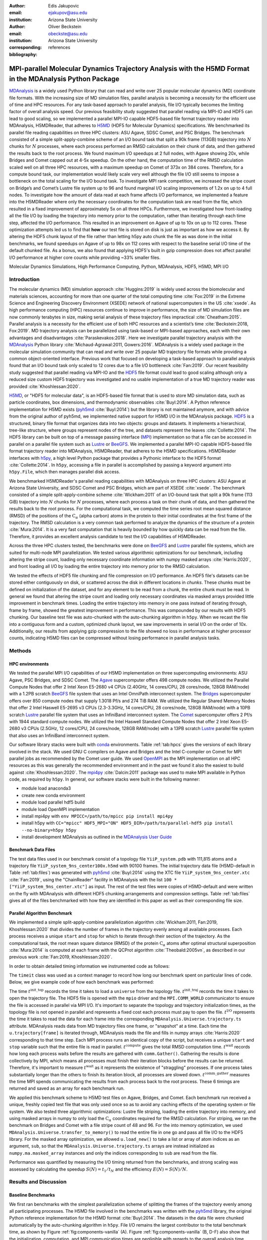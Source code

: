 .. -*- mode: rst; mode: visual-line; fill-column: 9999; coding: utf-8 -*-

:author: Edis Jakupovic
:email: ejakupov@asu.edu
:institution: Arizona State University

:author: Oliver Beckstein
:email: obeckste@asu.edu
:institution: Arizona State University
:corresponding:

:bibliography: references

.. Standard reST tables do not properly build and the first header column is lost.
.. We therefore use raw LaTeX tables. However, booktabs is not automatically included
.. unless rest2latex sees a table so we have to add it here manually.
.. latex::
   :usepackage: booktabs


.. definitions (like \newcommand)

.. |Calpha| replace:: :math:`\mathrm{C}_\alpha`
.. |tinit_top| replace:: :math:`t^\text{init\_top}`
.. |tinit_traj| replace:: :math:`t^\text{init\_traj}`
.. |tcomp| replace:: :math:`t^{\text{compute}}`
.. |tIO| replace:: :math:`t^\text{I/O}`
.. |tcomm| replace:: :math:`t^\text{comm\_gather}`
.. |twait| replace:: :math:`t^\text{wait}`
.. |ttotal| replace:: :math:`t^\text{total}`
.. |Ncores| replace:: :math:`M`
.. |r(t)| replace:: :math:`\mathbf{r}(t)`
.. |NProcesses| replace:: :math:`N_\text{processes}`
.. |pm| replace:: :math:`\pm`


---------------------------------------------------------------------------------------------------------
MPI-parallel Molecular Dynamics Trajectory Analysis with the H5MD Format in the MDAnalysis Python Package
---------------------------------------------------------------------------------------------------------

.. class:: abstract

   MDAnalysis_ is a widely used Python library that can read and write over 25 popular molecular dynamics (MD) coordinate file formats.
   With the increasing size of MD simulation files, parallel analysis is becoming a necessity for the efficient use of time and HPC resources.
   For any task-based approach to parallel analysis, file I/O typically becomes the limiting factor of overall analysis speed.
   Our previous feasibility study suggested that parallel reading via MPI-IO and HDF5 can lead to good scaling, so we implemented a parallel MPI-IO capable HDF5-based file format trajectory reader into MDAnalysis, H5MDReader, that adheres to H5MD_ (HDF5 for Molecular Dynamics) specifications.
   We benchmarked its parallel file reading capabilities on three HPC clusters: ASU Agave, SDSC Comet, and PSC Bridges.
   The benchmark consisted of a simple split-apply-combine scheme of an I/O bound task that split a 90k frame (113GB) trajectory into :math:`N` chunks for :math:`N` processes, where each process performed an RMSD calculation on their chunk of data, and then gathered the results back to the root process.
   We found maximum I/O speedups at 2 full nodes, with Agave showing 20x, while Bridges and Comet capped out at 4-5x speedup.
   On the other hand, the computation time of the RMSD calculation scaled well on all three HPC resources, with a maximum speedup on Comet of 373x on 384 cores.
   Therefore, for a compute bound task, our implementation would likely scale very well although the file I/O still seems to impose a bottleneck on the total scaling for the I/O bound task.
   To investigate MPI rank competition, we increased the stripe count on Bridge’s and Comet’s Lustre file system up to 96 and found marginal I/O scaling improvements of 1.2x on up to 4 full nodes.
   To investigate how the amount of data read at each frame affects I/O performance, we implemented a feature into the H5MDReader where only the necessary coordinates for the computation task are read from the file, which resulted in a fixed improvement of approximately 5x on all three HPCs.
   Furthermore, we investigated how front-loading all the file I/O by loading the trajectory into memory prior to the computation, rather than iterating through each time step, affected the I/O performance.
   This resulted in an improvement on Agave of up to 10x on up to 112 cores.
   These optimization attempts led us to find that **how** our test file is stored on disk is just as important as how we access it.
   By altering the HDF5 chunk layout of the file rather than letting h5py auto chunk the file as was done in the initial benchmarks, we found speedups on Agave of up to 98x on 112 cores with respect to the baseline serial I/O time of the default chunked file.
   As a bonus, we also found that applying HDF5's built in gzip compression does not affect parallel I/O performance at higher core counts while providing ~33% smaller files.

.. class:: keywords

   Molecular Dynamics Simulations, High Performance Computing, Python, MDAnalysis, HDF5, H5MD, MPI I/O





Introduction
============

The molecular dynamics (MD) simulation approach :cite:`Huggins:2019` is widely used across the biomolecular and materials sciences, accounting for more than one quarter of the total computing time :cite:`Fox:2019` in the Extreme Science and Engineering Discovery Environment (XSEDE) network of national supercomputers in the US :cite:`xsede`.
As high performance computing (HPC) resources continue to improve in performance, the size of MD simulation files are now commonly terabytes in size, making serial analysis of these trajectory files impractical :cite:`Cheatham:2015`.
Parallel analysis is a necessity for the efficient use of both HPC resources and a scientist’s time :cite:`Beckstein:2018, Fox:2019`.
MD trajectory analysis can be parallelized using task-based or MPI-based approaches, each with their own advantages and disadvantages :cite:`Paraskevakos:2018`.
Here we investigate parallel trajectory analysis with the MDAnalysis_ Python library :cite:`Michaud-Agrawal:2011, Gowers:2016`.
MDAnalysis is a widely used package in the molecular simulation community that can read and write over 25 popular MD trajectory file formats while providing a common object-oriented interface.
Previous work that focused on developing a task-based approach to parallel analysis found that an I/O bound task only scaled to 12 cores due to a file I/O bottleneck :cite:`Fan:2019`.
Our recent feasibility study suggested that parallel reading via MPI-IO and the HDF5_ file format could lead to good scaling although only a reduced size custom HDF5 trajectory was investigated and no usable implementation of a true MD trajectory reader was provided :cite:`Khoshlessan:2020`.

H5MD_, or "HDF5 for molecular data", is an HDF5-based file format that is used to store MD simulation data, such as particle coordinates, box dimensions, and thermodynamic observables :cite:`Buyl:2014`.
A Python reference implementation for H5MD exists (pyh5md_ :cite:`Buyl:2014`) but the library is not maintained anymore, and with advice from the original author of pyh5md, we implemented native support for H5MD I/O in the MDAnalysis package.
HDF5_ is a structured, binary file format that organizes data into two objects: groups and datasets.
It implements a hierarchical, tree-like structure, where groups represent nodes of the tree, and datasets represent the leaves :cite:`Collette:2014`.
The HDF5 library can be built on top of a message passing interface (MPI_) implementation so that a file can be accessed in parallel on a parallel file system such as Lustre_ or BeeGFS_. We implemented a parallel MPI-IO capable HDF5-based file format trajectory reader into MDAnalysis, H5MDReader, that adheres to the H5MD specifications.
H5MDReader interfaces with h5py_, a high level Python package that provides a Pythonic interface to the HDF5 format :cite:`Collette:2014`.
In ``h5py``, accessing a file in parallel is accomplished by passing a keyword argument into ``h5py.File``, which then manages parallel disk access.

We benchmarked H5MDReader's parallel reading capabilities with MDAnalysis on three HPC clusters: ASU Agave at Arizona State University, and SDSC Comet and PSC Bridges, which are part of XSEDE :cite:`xsede`.
The benchmark consisted of a simple split-apply-combine scheme :cite:`Wickham:2011` of an I/O-bound task that split a 90k frame (113 GiB) trajectory into :math:`N` chunks for :math:`N` processes, where each process a task on their chunk of data, and then gathered the results back to the root process.
For the computational task, we computed the time series root mean squared distance (RMSD) of the positions of the |Calpha| (alpha carbon) atoms in the protein to their initial coordinates at the first frame of the trajectory.
The RMSD calculation is a very common task performed to analyze the dynamics of the structure of a protein :cite:`Mura:2014`.
It is a very fast computation that is heavily bounded by how quickly data can be read from the file.
Therefore, it provides an excellent analysis candidate to test the I/O capabilities of H5MDReader.

Across the three HPC clusters tested, the benchmarks were done on BeeGFS_ and Lustre_ parallel file systems, which are  suited for multi-node MPI parallelization. We tested various algorithmic optimizations for our benchmark, including altering the stripe count, loading only necessary coordinate information with numpy masked arrays :cite:`Harris:2020`, and front loading all I/O by loading the entire trajectory into memory prior to the RMSD calculation.

We tested the effects of HDF5 file chunking and file compression on I/O performance. An HDF5 file's datasets can be stored either contiguously on disk, or scattered across the disk in different locations in *chunks*. These chunks must be defined on initialization of the dataset, and for any element to be read from a chunk, the entire chunk must be read. In general we found that altering the stripe count and loading only necessary coordinates via masked arrays provided little improvement in benchmark times. Loading the entire trajectory into memory in one pass instead of iterating through, frame by frame, showed the greatest improvement in performance. This was compounded by our results with HDF5 chunking. Our baseline test file was auto-chunked with the auto-chunking algorithm in ``h5py``. When we recast the file into a contiguous form and a custom, optimized chunk layout, we saw improvements in serial I/O on the order of 10x. Additionally, our results from applying gzip compression to the file showed no loss in performance at higher processor counts, indicating H5MD files can be compressed without losing performance in parallel analysis tasks.



Methods
=======

HPC environments
----------------
We tested the parallel MPI I/O capabilities of our H5MD implementation on three supercomputing environments: ASU Agave, PSC Bridges, and SDSC Comet.
The Agave_ supercomputer offers 498 compute nodes.
We utilized the Parallel Compute Nodes that offer 2 Intel Xeon E5-2680 v4 CPUs (2.40GHz, 14 cores/CPU, 28 cores/node, 128GB RAM/node) with a 1.2PB scratch BeeGFS_ file system that uses an Intel OmniPath interconnect system.
The Bridges_ supercomputer offers over 850 compute nodes that supply 1.3018 Pf/s and 274 TiB RAM.
We utilized the Regular Shared Memory Nodes that offer 2 Intel Haswell E5-2695 v3 CPUs (2.3-3.3GHz, 14 cores/CPU, 28 cores/node, 128GB RAM/node) with a 10PB scratch Lustre_ parallel file system that uses an InfiniBand interconnect system.
The Comet_ supercomputer offers 2 Pf/s with 1944 standard compute nodes.
We utilized the Intel Haswell Standard Compute Nodes that offer 2 Intel Xeon E5-2680 v3 CPUs (2.5GHz, 12 cores/CPU, 24 cores/node, 128GB RAM/node) with a 13PB scratch Lustre_ parallel file system that also uses an InfiniBand interconnect system.

Our software library stacks were built with conda_ environments.
Table :ref:`tab:hpcs` gives the versions of each library involved in the stack.
We used GNU C compilers on Agave and Bridges and the Intel C-compiler on Comet for MPI parallel jobs as recommended by the Comet user guide.
We used OpenMPI_ as the MPI implementation on all HPC resources as this was generally the recommended environment and in the past we found it also the easiest to build against :cite:`Khoshlessan:2020`.
The mpi4py_ :cite:`Dalcin:2011` package was used to make MPI available in Python code, as required by ``h5py``.
In general, our software stacks were built in the following manner:

- module load anaconda3
- create new conda environment
- module load parallel hdf5 build
- module load OpenMPI implementation
- install mpi4py with ``env MPICC=/path/to/mpicc pip install mpi4py``
- install h5py with ``CC="mpicc" HDF5_MPI="ON" HDF5_DIR=/path/to/parallel-hdf5 pip install --no-binary=h5py h5py``
- install development MDAnalysis as outlined in the `MDAnalysis User Guide`_

.. raw:: latex

   \begin{table}
   \centering
   \begin{tabular}{c c c c c c c c}
    \toprule
    \textbf{System} & \textbf{Python} & \textbf{C compiler} & \textbf{HDF5} & \textbf{OpenMPI} & \textbf{h5py} & \textbf{mpi4py} & \textbf{MDAnalysis} \\ [0.5ex]
    \midrule
    ASU Agave     & 3.8.5   & gcc 4.8.5    & 1.10.1   & OpenMPI 3.0.0   & 2.9.0   & 3.0.3   & 2.0.0-dev0    \\
    PSC Bridges   & 3.8.5   & gcc 4.8.5    & 1.10.2   & OpenMPI 3.0.0   & 3.1.0   & 3.0.3   & 2.0.0-dev0    \\
    SDSC Comet    & 3.6.9   & icc 18.0.1   & 1.10.3   & OpenMPI 3.1.4   & 3.1.0   & 3.0.3   & 2.0.0-dev0    \\
    \bottomrule
   \end{tabular}
   \caption{Library versions installed for each HPC environment.}
   \DUrole{label}{tab:hpcs}
   \end{table}


Benchmark Data Files
--------------------
The test data files used in our benchmark consist of a topology file ``YiiP_system.pdb`` with 111,815 atoms and a trajectory file ``YiiP_system_9ns_center100x.h5md`` with 90100 frames.
The initial trajectory data file (H5MD-default in Table :ref:`tab:files`) was generated with pyh5md_ :cite:`Buyl:2014` using the XTC file ``YiiP_system_9ns_center.xtc`` :cite:`Fan:2019`, using the "ChainReader" facility in MDAnalysis with the list ``100 * ["YiiP_system_9ns_center.xtc"]`` as input.
The rest of the test files were copies of H5MD-default and were written on the fly with MDAnalysis with different HDF5 chunking arrangements and compression settings.
Table :ref:`tab:files` gives all of the files benchmarked with how they are identified in this paper as well as their corresponding file size.

.. raw:: latex

   \begin{table}
   \centering
   \begin{tabular}{c c c}
    \toprule
    \textbf{name} & \textbf{format} & \textbf{file size (GiB)} \\ [0.5ex]
    \midrule
    H5MD-default     & H5MD       & 113    \\
    H5MD-chunked     & H5MD       & 113    \\
    H5MD-contiguous  & H5MD       & 113    \\
    H5MD-gzipx1      & H5MD       & 77     \\
    H5MD-gzipx9      & H5MD       & 75     \\
    DCD              & DCD        & 113    \\
    XTC              & XTC        & 35     \\
    TRR              & TRR        & 113    \\
    \bottomrule
   \end{tabular}
   \caption{Data files benchmarked on all three HPCS. \textbf{name} is the name that is used to identify the file in this paper.\textbf{format} is the format of the file, and \textbf{file size} gives the size of the file in gigabytes. \textbf{H5MD-default} original data file written with ``pyh5md`` :cite:`Buyl:2014` which uses the auto-chunking algorithm in ``h5py``. \textbf{H5MD-chunked} is the same file but written with chunk size ``(1, n atoms, 3)`` and \textbf{H5MD-contiguous} is the same file but written with no HDF5 chunking. \textbf{H5MD-gzipx1} and \textbf{H5MD-gzipx9} have the same chunk arrangement as \textbf{H5MD-chunked} but are written with gzip compression where 1 is the lowest level of compression and 9 is the highest level. \textbf{DCD}, \textbf{XTC}, and \textbf{TRR} are copies \textbf{H5MD-contiguous} written on the fly with MDAnalysis.}
   \DUrole{label}{tab:files}
   \end{table}


Parallel Algorithm Benchmark
----------------------------
We implemented a simple split-apply-combine parallelization algorithm :cite:`Wickham:2011, Fan:2019, Khoshlessan:2020` that divides the number of frames in the trajectory evenly among all available processes.
Each process receives a unique ``start`` and ``stop`` for which to iterate through their section of the trajectory.
As the computational task, the root mean square distance (RMSD) of the protein |Calpha| atoms after optimal structural superposition :cite:`Mura:2014` is computed at each frame with the QCProt algorithm :cite:`Theobald:2005vn`, as described in our previous work :cite:`Fan:2019, Khoshlessan:2020`.

In order to obtain detailed timing information we instrumented code as follows:

.. code-block:: python
   :linenos:

   class timeit(object):
       def __enter__(self):
           self._start_time = time.time()
           return self

       def __exit__(self, exc_type, exc_val, exc_tb):
           end_time = time.time()
           self.elapsed = end_time - self._start_time
           # always propagate exceptions forward
           return False

The ``timeit`` class was used as a context manager to record how long our benchmark spent on particular lines of code.
Below, we give example code of how each benchmark was performed:

.. code-block:: python
   :linenos:

   import MDAnalysis as mda
   from MDAnalysis.analysis.rms import rmsd
   from mpi4py import MPI
   import numpy as np

   comm = MPI.COMM_WORLD
   size = comm.Get_size()
   rank = comm.Get_rank()

   def benchmark(topology, trajectory):
       with timeit() as init_top:
           u = mda.Universe(topology)
       with timeit() as init_traj:
           u.load_new(trajectory,
                      driver="mpio",
                      comm=comm)
       t_init_top = init_top.elapsed
       t_init_traj = init_traj.elapsed
       CA = u.select_atoms("protein and name CA")
       x_ref = CA.positions.copy()

       slices = make_balanced_slices(n_frames,
                                     size,
                                     start=0,
                                     stop=n_frames,
                                     step=1)

       # give each rank unique start and stop points
       start = slices[rank].start
       stop = slices[rank].stop
       bsize = stop - start
       # sendcounts is used for Gatherv() to know how
       # many elements are sent from each rank
       sendcounts = np.array([
           slices[i].stop - slices[i].start
           for i in range(size)])

       t_io = 0
       t_rmsd = 0
       rmsd_array = np.empty(bsize, dtype=float)
       for i, frame in enumerate(range(start, stop)):
           with timeit() as io:
               ts = u.trajectory[frame]
           t_io += io.elapsed
           with timeit() as rms:
               rmsd_array[i] = rmsd(CA.positions,
                                    x_ref,
                                    superposition=True)
           t_rmsd += rms.elapsed

       with timeit() as wait_time:
           comm.Barrier()
       t_wait = wait_time.elapsed

       with timeit() as comm_gather:
           rmsd_buffer = None
           if rank == 0:
               rmsd_buffer = np.empty(n_frames,
                                      dtype=float)
           comm.Gatherv(sendbuf=rmsd_array,
                        recvbuf=(rmsd_buffer,
                                 sendcounts),
                        root=0)
       t_comm_gather = comm_gather.elapsed

The time |tinit_top| records the time it takes to load a ``universe`` from the topology file.
|tinit_traj| records the time it takes to open the trajectory file.
The HDF5 file is opened with the ``mpio`` driver and the ``MPI.COMM_WORLD`` communicator to ensure the file is accessed in parallel via MPI I/O.
It's important to separate the topology and trajectory initialization times, as the topology file is not opened in parallel and represents a fixed cost each process must pay to open the file.
|tIO| represents the time it takes to read the data for each frame into the corresponding ``MDAnalysis.Universe.trajectory.ts`` attribute.
MDAnalysis reads data from MD trajectory files one frame, or "snapshot" at a time.
Each time the ``u.trajectory[frame]`` is iterated through, MDAnalysis reads the file and fills in numpy arrays :cite:`Harris:2020` corresponding to that time step.
Each MPI process runs an identical copy of the script, but receives a unique ``start`` and ``stop`` variable such that the entire file is read in parallel.
|tcomp| gives the total RMSD computation time.
|twait| records how long each process waits before the results are gathered with ``comm.Gather()``.
Gathering the results is done collectively by MPI, which means all processes must finish their iteration blocks before the results can be returned.
Therefore, it's important to measure |twait| as it represents the existence of "straggling" processes.
If one process takes substantially longer than the others to finish its iteration block, all processes are slowed down.
|tcomm| measures the time MPI spends communicating the results from each process back to the root process.
These 6 timings are returned and saved as an array for each benchmark run.

We applied this benchmark scheme to H5MD test files on Agave, Bridges, and Comet.
Each benchmark run received a unique, freshly copied test file that was only used once so as to avoid any caching effects of the operating system or file system.
We also tested three algorithmic optimizations: Lustre file striping, loading the entire trajectory into memory, and using masked arrays in numpy to only load the |Calpha| coordinates required for the RMSD calculation.
For striping, we ran the benchmark on Bridges and Comet with a file stripe count of 48 and 96.
For the into memory optimization, we used ``MDAnalysis.Universe.transfer_to_memory()`` to read the entire file in one go and pass all file I/O to the HDF5 library.
For the masked array optimization, we allowed ``u.load_new()`` to take a list or array of atom indices as an argument, ``sub``, so that the ``MDAnalysis.Universe.trajectory.ts`` arrays are instead initialized as ``numpy.ma.masked_array`` instances and only the indices corresponding to ``sub`` are read from the file.

Performance was quantified by measuring the I/O timing returned from the benchmarks, and strong scaling was assessed by calculating the speedup :math:`S(N) = t_{1}/t_{N}` and the efficiency :math:`E(N) = S(N)/N`.


Results and Discussion
======================

Baseline Benchmarks
-------------------
We first ran benchmarks with the simplest parallelization scheme of splitting the frames of the trajectory evenly among all participating processes.
The H5MD file involved in the benchmarks was written with the pyh5md_ library, the original Python reference implementation for the H5MD format :cite:`Buyl:2014`.
The datasets in the data file were chunked automatically by the auto-chunking algorithm in ``h5py``.
File I/O remains the largest contributor to the total benchmark time, as shown by Figure :ref:`fig:components-vanilla` (A). Figure :ref:`fig:components-vanilla` (B, D-F) also show that the initialization, computation, and MPI communication times are negligible with regards to the overall analysis time.
|twait|, however, becomes increasingly relevant as the number of processes increases (Figure :ref:`fig:components-vanilla` C), indicating a growing variance in the iteration block time across all processes.
In effect, |twait| is measuring the occurrence of "straggling" processes, which has been previously observed to be an issue on busy, multi-user HPC environments :cite:`Khoshlessan:2020`.
Although the total benchmark time continues to decrease as the number of processes increases to over 100 (from 4648 |pm| 319 seconds at :math:`N=1` to 315.6 |pm| 59.8 seconds at :math:`N=112` on Agave), the maximum total I/O speedup observed is only 15x and efficiencies at around 0.2 (Fig. :ref:`fig:scaling-vanilla` A-C).
The RMSD computation scaling, on the other hand, remains high, with nearly ideal scaling on Bridges and Comet, with Agave trailing behind at 71x speedup at 122 cores.
Therefore, for a computationally bound analysis task, our parallel H5MD implementation will likely scale well.

.. figure:: figs/components-vanilla.pdf

   Benchmark timings breakdown for the ASU Agave, PSC Bridges, and SDSC Comet HPC clusters. The benchmark was run on up to 4 full nodes on each HPC, where |NProcesses| was 1, 28, 56, and 112 for Agave and Bridges, and 1, 24, 48, and 96 on Comet. The ``H5MD-default`` file was used in the benchmark, where the trajectory was split in N chunks for each corresponding N process benchmark. Points represent the mean over three repeats with the standard deviation shown as error bars.
   :label:`fig:components-vanilla`

.. figure:: figs/scaling-vanilla.pdf

   Strong scaling I/O and RMSD performance of the RMSD analysis task of the ``H5MD-default`` data file on Agave, Bridges, and Comet. |NProcesses| ranged from 1 core, to 4 full nodes on each HPC, and the number of trajectory blocks was equal to the number of processes involved. Points represent the mean over three repeats where the error bars are derived with the standard error propagation from the standard deviation of absolute times.
   :label:`fig:scaling-vanilla`

Effects of Algorithmic Optimizations on File I/O
------------------------------------------------
We tested three optimizations aimed at shortening file I/O time for the same data file.
To investigate MPI rank competition, we increased the stripe count on Bridge’s and Comet’s Lustre file system up to 96, where found marginal I/O scaling improvements of 1.2x on up to 4 full nodes (not shown).
In another attempt to optimize I/O, we tried to minimize "wasted I/O".
For example, in any analysis task, not all coordinates in the trajectory may be necessary for the computation.
In our analysis test case, the RMSD was calculated for only the |Calpha| atoms of the protein backbone, therefore the coordinates of all other atoms read from the file is essentially wasted I/O.
To circumvent this issue, we implemented the use of NumPy ``ma.masked_array`` :cite:`Harris:2020`, where the arrays of coordinate data are instead initialized as masked arrays that only fill data from selected coordinate indices.
We found that Bridges showed the best scaling with the masked array implementation, with a total scaling of 23x at 4 full nodes (1642 |pm| 115 seconds at :math:`N=1` to 71 |pm| 33 seconds at :math:`N=112` cores) as seen in Figure :ref:`fig:scaling-masked` (A, B).
Agave showed a maximum scaling of 11x at 2 full nodes, while Comet showed 5x scaling at 4 full nodes (Figure :ref:`fig:scaling-masked` B).
In some cases, the masked array implementation resulted in slower I/O times.
For example, Agave went from 4623 seconds in the baseline 1 core run to 5991 seconds with masked arrays.
This could be due to the HDF5 library not being optimized to work with masked arrays as with numpy arrays.
On the other hand, for Bridges and Comet, we observed an approximate 5x speedup in I/O time (Fig. :ref:`fig:scaling-masked` B) for the masked array case when compared to the baseline benchmark.
In terms of the RMSD computation scaling, we once again found all three systems scaled well, with Comet displaying ideal scaling all the way to 4 full nodes, while Agave and Bridges hovering around 85x at 112 cores.

.. figure:: figs/components-masked.pdf

   Benchmark timings breakdown for the ASU Agave, PSC Bridges, and SDSC Comet HPC clusters for the ``masked_array`` optimization technique. The benchmark was run on up to 4 full nodes on each HPC, where N processes was 1, 28, 56, and 112 for Agave and Bridges, and 1, 24, 48, and 96 on Comet. The ``H5MD-default`` file was used in the benchmark, where the trajectory was split in N chunks for each corresponding N process benchmark. Points represent the mean over three repeats with the standard deviation shown as error bars.
   :label:`fig:components-masked`

.. figure:: figs/scaling-masked.pdf

   Strong scaling performance of the RMSD analysis task with the ``masked_array`` optimization technique. The benchmark used the ``H5MD-default`` data file on Agave, Bridges, and Comet. |NProcesses| ranged from 1 core, to 4 full nodes on each HPC, and the number of trajectory blocks was equal to the number of processes involved. Points represent the mean over three repeats where the error bars are derived with the standard error propagation from the standard deviation of absolute times.
   :label:`fig:scaling-masked`

With an MPI implementation, processes participating in parallel I/O communicate with one another.
It is commonly understood that repeated, small file reads performs worse than a large, contiguous read of data.
With this in mind, we tested this concept in our benchmark by loading the entire trajectory into memory prior to the RMSD task.
Modern super computers make this possible as they contain hundreds of GiB of memory per node.
On Bridges, loading into memory strangely resulted in slower I/O times (1466s baseline to 2196s at :math:`N=1` and 307s baseline to 523s at :math:`N=112`, Fig. :ref:`fig:components-vanilla` A and Fig. :ref:`fig:components-mem` A).
Agave and Comet, on the other hand, showed surprisingly different results.
They both performed substantially better for the :math:`N=1` core case.
Agave's serial I/O performance was boosted from 4623s to 891s (Fig. :ref:`fig:components-mem` A) by loading the data into memory in one slurp rather than iterating through the trajectory frame by frame.
Similarly, Comet's serial I/O performance went from 4101s to 1740s, with multi-node performance continuing to show improvement versus the baseline numbers (excluding the peak at :math:`N=48`).
Agave steady improvements in performance all the way to 4 full nodes, where the I/O time reached 73s (Fig. :ref:`fig:components-mem` A, Fig. :ref:`fig:scaling-mem` A).
With respect to the baseline serial performance, loading into memory gives a 91x speedup (4658s at 1 core to 73s at 112 cores).
This result was interesting in that the only difference between the two was the access pattern of the data - in one case, the file was read in small repeated bursts, while in the other the file was read from start to finish with HDF5.
We hypothesized that this was due to layout of the file itself on disk.

Also, we found that the |twait| does not increase as the number of processes increases as in all of the other benchmark cases (Figure :ref:`fig:components-mem` C).
In the other benchmarks, |twait| was typically on the order of 10-200 seconds, whereas |twait| on the order of 0.01 seconds for the memory benchmarks.
This indicates that the cause of the iteration block time variance among processes stems from MPI rank coordination when many small read requests are made.

.. figure:: figs/components-mem.pdf

   Benchmark timings breakdown for the ASU Agave, PSC Bridges, and SDSC Comet HPC clusters for the loading-into-memory optimization technique. The benchmark was run on up to 4 full nodes on each HPC, where N processes was 1, 28, 56, and 112 for Agave and Bridges, and 1, 24, 48, and 96 on Comet. The ``H5MD-default`` file was used in the benchmark, where the trajectory was split in N chunks for each corresponding N process benchmark. Points represent the mean over three repeats with the standard deviation shown as error bars.
   :label:`fig:components-mem`

.. figure:: figs/scaling-mem.pdf

   Strong scaling I/O performance of the RMSD analysis task with the loading-into-memory optimization technique. The benchmark used the ``H5MD-default`` data file on Agave, Bridges, and Comet. |NProcesses| ranged from 1 core, to 4 full nodes on each HPC, and the number of trajectory blocks was equal to the number of processes involved. Points represent the mean over three repeats where the error bars are derived with the standard error propagation from the standard deviation of absolute times.
   :label:`fig:scaling-mem`


Effects of HDF5 Chunking on File I/O
------------------------------------
To test the hypothesis that the increase in serial file I/O between the baseline performance in loading into memory performance was caused by the layout of the file on disk, we created `H5MDWriter`, an MDAnalysis file format writer class that gives one the ability to write H5MD files on the fly with MDAnalysis user interface.
These files can be written with user-decided custom chunk layouts, file compression settings, and can be opened with MPI parallel drivers that enable parallel writing.
We rewrote the H5MD-default test file and tested two cases: one in which the file is written with no chunking applied (H5MD-contiguous), and one in which we applied a custom chunk layout to match the access pattern on the file (H5MD-chunked).
Our benchmark follows a common MD trajectory analysis scheme in that it iterates through the trajectory one frame at a time.
Therefore, we applied a chunk shape of ``(1, n atoms, 3)`` which matched exactly the shape of data to be read at each iteration step.
An important feature of HDF5 chunking to note is that, for any element in a chunk to be read, the **entire** chunk must be read.
When we investigated the chunk shape of the H5MD-default that was auto-chunked with h5py's chunking algorithm, we found that each chunk contained data elements from multiple different time steps.
This means, for every time step of data read, an exorbitant amount of excess data was being read and discarded at each iteration step.
Before approaching the parallel tests, we tested how the chunk layout affects baseline serial I/O performance for the file.
We found I/O performance strongly depends on the chunk layout of the file on disk.
The auto-chunked H5MD-default file I/O time was 4101s, while our custom chunk layout resulted in an I/O time of 460s (Figure :ref:`fig:serial-IO`).
So, we effectively saw a 10x speedup just from optimizing the chunk layout alone, where even the file with no chunking applied showed similar improvements in performance.
In our previous serial I/O tests, we found that H5MD performed worse than other file formats, so we repeated those tests with our custom chunked file, H5MD-chunked.
We found for our test file of 111,815 atoms and 90100 frames, H5MD outperformed XTC and TRR, while performing equally well to the DCD file, an encouraging result (Fig. :ref:`fig:format-comparison`).


.. figure:: figs/serial-IO.pdf

   Serial I/O time for H5MD-default, H5MD-contiguous, and H5MD-chunked data files. Each file contained the same data (113 GiB, 90100 frames) but was written with a different HDF5 chunk arrangement, as outlined in Table :ref:`tab:files`. Each bar represents the mean of 5 repeat benchmark runs, with the standard deviation shown as error bars.
   :label:`fig:serial-IO`

.. figure:: figs/format-comparison.pdf

   Comparison of serial I/O time for various popular MD file formats. All files contain the same amount of data (90100 frames). Each bar represents the mean of 10 repeat benchmark runs, with the standard deviation shown as error bars.
   :label:`fig:format-comparison`

Next, we investigated what effect the chunk layout had on parallel I/O performance.
We repeated our benchmarks on Agave (at this point, Bridges had been decommissioned and our Comet allocation had expired) but with the H5MD-chunked and H5MD-contiguous data files.
For the serial one process case, we found a similar result in that the I/O time was dramatically increased with an approximate 10x speedup for both the contiguous and chunked file, with respect to the baseline benchmark (Figure :ref:`fig:components-chunk` A).
The rest of the timings remained unaffected (Figure :ref:`fig:components-chunk` B-F).
Although the absolute total benchmark time is much improved (Figure :ref:`fig:scaling-chunk` A), the scaling remains challenging, with a maximum observed speedup of 12x for the contiguous file (Figure :ref:`fig:scaling-chunk` B).
The :math:`N=112` H5MD-contiguous run's I/O time was 47s (Fig. :ref:`fig:components-chunk` A).
When compared to the 4623s baseline serial time, this is a 98x speedup.
Similarly, the H5MD-chunked 4 node run resulted in an I/O time of 83s, which is a 56x speedup when compared to baseline serial performance.
Therefore, the boost in performance seen by loading the H5MD-default trajectory into memory rather than iterating frame by frame is indeed most likely due to the original file's chunk layout.
This emphasizes the point that one may garner substantial I/O improvements if one thinks carefully not only about how their algorithm accesses the file, but also how the file is actually stored on disk.
The relationship between layout on disk and disk access pattern is crucial for optimized I/O.


.. figure:: figs/components-chunk.pdf

   Benchmark timings breakdown on ASU Agave for the three chunk arrangements tested. The benchmark was run on up to 4 full nodes on each HPC, where N processes was 1, 28, 56, and 112. **H5MD-default** was auto-chunked by ``h5py``. **H5MD-contiguous** was written with no chunking applied, and **H5MD-chunked** was written with a chunk shape of ``(1, n atoms, 3)``. The trajectory was split in N chunks for each corresponding N process benchmark. Points represent the mean over three repeats with the standard deviation shown as error bars.
   :label:`fig:components-chunk`

.. figure:: figs/scaling-chunk.pdf

   Strong scaling I/O performance of the RMSD analysis task with various chunk layouts tested on ASU Agave. |NProcesses| ranged from 1 core, to 4 full nodes, and the number of trajectory blocks was equal to the number of processes involved. Points represent the mean over three repeats where the error bars are derived with the standard error propagation from the standard deviation of absolute times.
   :label:`fig:scaling-chunk`


Effects of HDF5 GZIP Compression on File I/O
--------------------------------------------
HDF5 files also offer the ability to compress the files.
With our writer, users are easily able to apply any of the compression settings allowed by HDF5.
To see how compression affected parallel I/O, we tested HDF5's gzip compression with a minimum setting of 1 and a maximum setting of 9.
In the serial 1 process case, we found that I/O performance is slightly hampered, with I/O times approximately 4x longer with compression applied (Figure :ref:`fig:scaling-gzip` A)
This is expected as you are giving up disk space for the time it takes to decompress the file, as is seen in the highly compressed XTC format (Fig. :ref:`fig:format-comparison`).
However, at increasing number of processes (:math:`N > 28`), we found that this difference disappears (Figure :ref:`fig:scaling-gzip` A and Figure :ref:`fig:components-gzip` A).
This shows a clear benefit of applying gzip compression to a chunked HDF5 file for parallel analysis tasks, as the compressed file is ~2/3 the size of the original.
Additionally we found speedups of up to 36x on 2 full nodes for the compressed data file benchmarks (Figure :ref:`fig:scaling-gzip` B), although we recognize this number is slightly inflated due to the slower serial I/O time.
From this data we can safely assume that H5MD files can be compressed without fear of losing parallel I/O performance, which is a nice boon in the age of terabyte sized trajectory files.


.. figure:: figs/components-gzip.pdf

   Benchmark timings breakdown on ASU Agave for the minimum gzip compression 1 and maximum gzip compression 9. The benchmark was run on up to 4 full nodes on each HPC, where N processes was 1, 28, 56, and 112. The trajectory was split in N chunks for each corresponding N process benchmark. Points represent the mean over three repeats with the standard deviation shown as error bars.
   :label:`fig:components-gzip`

.. figure:: figs/scaling-gzip.pdf

   Strong scaling I/O performance of the RMSD analysis task with minimum and maximum gzip compression applied. |NProcesses| ranged from 1 core, to 4 full nodes, and the number of trajectory blocks was equal to the number of processes involved. Points represent the mean over three repeats where the error bars are derived with the standard error propagation from the standard deviation of absolute times.
   :label:`fig:scaling-gzip`

Conclusions
===========

MDAnalysis is a Python library for the analysis of molecular dynamics simulations that provides a uniform user interface for many different MD file formats.
The growing size of trajectory files demands parallelization of trajectory analysis, however file I/O has become a bottleneck in the workflow of analyzing simulation trajectories.
Our implementation an HDF5-based file format trajectory reader into MDAnalysis can perform parallel MPI I/O, and our benchmarks on various national HPC environments show that speed-ups on the order of 20x for 48 cores are attainable.
Scaling up to achieve higher parallel data ingestion rates remains challenging, so we developed several algorithmic optimizations in our analysis workflows that lead to improvements in I/O times.
The results from these optimization attempts led us to find that the our original data file that was auto-chunked by h5py's chunking algorithm had an incredibly inefficient chunk layout of the original file.
With a custom, optimized chunk layout and gzip compression, we found maximum scaling of 36x on 2 full nodes on Agave.
In terms of speedup with respect to the file chunked automatically, our properly chunked file led to I/O time speedups of 98x at 112 cores on Agave, emphasizing the need to match your access pattern to the layout of data on disk.
To garner further improvements in parallel I/O performance, a more sophisticated I/O pattern may be required, such as two-phase MPI I/O.
The addition of the HDF5 reader provides a foundation for the development of parallel trajectory analysis with MPI and the MDAnalysis package.



Acknowledgments
===============

The authors thank Dr. Pierre de Buyl for advice on the implementation of the h5md format reading code and acknowledge Gil Speyer and Jason Yalim from the Research Computing Core Facilities at Arizona State University for support with the Agave cluster and BeeGFS.
This work was supported by the National Science Foundation through a REU supplement to award ACI1443054 and used the Extreme Science and Engineering Discovery Environment (XSEDE), which is supported by National Science Foundation grant number ACI-1548562.
The SDSC Comet computer at the San Diego Supercomputer Center and PSC Bridges computer at the Pittsburgh Supercomputing Center were used under allocation TG-MCB130177.
The authors acknowledge Research Computing at Arizona State University for providing HPC and storage resources that contributed to the research results reported within this paper.



References
----------

.. links
.. -----
.. _MDAnalysis: https://www.mdanalysis.org
.. _MDAnalysis User Guide: https://userguide.mdanalysis.org/stable/contributing_code.html
.. _H5MD: http://nongnu.org/h5md/
.. _HDF5: https://www.hdfgroup.org/solutions/hdf5
.. _Agave: https://cores.research.asu.edu/research-computing/user-guide
.. _Bridges: https://portal.xsede.org/psc-bridges
.. _Comet: https://www.sdsc.edu/support/user_guides/comet.html
.. _Lustre: https://www.lustre.org/
.. _BeeGFS: https://www.beegfs.io/
.. _MPI: https://www.mpi-forum.org/
.. _h5py: https://www.h5py.org/
.. _pyh5md: https://github.com/pdebuyl/pyh5md
.. _conda: https://conda.io/
.. _OpenMPI: https://www.open-mpi.org/
.. _mpi4py: https://github.com/mpi4py/mpi4py
